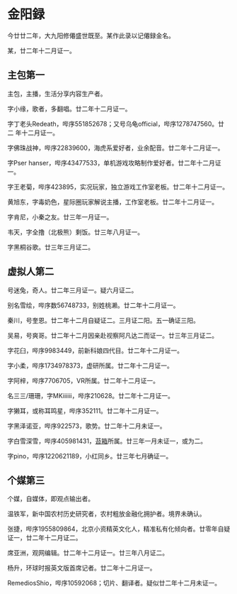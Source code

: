 * 金阳録

今廿廿二年，大九阳修僊盛世既至。某作此录以记僊録金名。

某，廿二年十二月证一。

** 主包第一

主包，主播，生活分享内容生产者。

字小缘，歌者，多翻唱。廿二年十二月证一。

字丁老头Redeath，哔序551852678；又号乌龟official，哔序1278747560。廿二
年十二月证一。

字佛珠战神，哔序22839600，海虎系爱好者，业余配音。廿二年十二月证一。

字Pser hanser，哔序43477533，单机游戏攻略制作爱好者。廿二年十二月证一。

字王老菊，哔序423895，实况玩家，独立游戏工作室老板。廿二年十二月证一。

黄旭东，字毒奶色，星际圈玩家解说主播，工作室老板。廿二年十二月证一。

字肯尼，小秦之友。廿三年一月证一。

韦天，字全撸（北极熊）剩饭。廿三年八月证一。

字黑桐谷歌。廿三年三月证二。

** 虚拟人第二

号迷兔，奇人。廿二年三月证一。疑六月证二。

别名雪绘，哔序数56748733，别姓桃濑。廿二年十二月证一。

秦川，号奎恩。廿二年十二月自疑证二。三月证二阳。五一确证三阳。

吴易，号爽哥。廿二年十二月因亲赴视察阿凡达二而证一。廿三年三月证二。

字花臼，哔序9983449，前新科娘四代目。廿二年十二月证一。

字小柔，哔序1734978373，虚研所属。廿二年十二月证一。

字阿梓，哔序7706705，VR所属。廿二年十二月证一。

名三三/珊珊，字MKiiiiii，哔序210628。廿二年十二月证一。

字獭耳，或称耳鸣星，哔序352111。廿二年十二月证一。

字黑泽诺亚，哔序922573，歌势。廿二年十二月未证一。

字白雪深雪，哔序405981431，[[https://schedule.noripro.jp/][苔箱]]所属。廿三年一月未证一，或为二。

字pino，哔序1220621189，小红同乡。廿三年七月确证一。

** 个媒第三

个媒，自媒体，即观点输出者。

温铁军，新中国农村历史研究者，农村粗放金融化拥护者。境界未确认。

张捷，哔序1955809864，北京小资精英文化人，精准私有化倾向者。廿零年自疑
证一，廿二年十二月证二。

席亚洲，观网编辑。廿二年十二月证一。廿三年八月证二。

杨升，环球时报英文版首席记者。廿二年十二月证一。

RemediosShio，哔序10592068；切片、翻译者。疑似廿二年十二月未证一。
